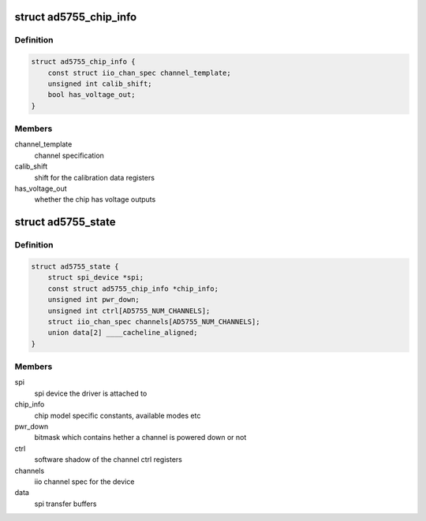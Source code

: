 .. -*- coding: utf-8; mode: rst -*-
.. src-file: drivers/iio/dac/ad5755.c

.. _`ad5755_chip_info`:

struct ad5755_chip_info
=======================

.. c:type:: struct ad5755_chip_info

    chip specific information

.. _`ad5755_chip_info.definition`:

Definition
----------

.. code-block:: c

    struct ad5755_chip_info {
        const struct iio_chan_spec channel_template;
        unsigned int calib_shift;
        bool has_voltage_out;
    }

.. _`ad5755_chip_info.members`:

Members
-------

channel_template
    channel specification

calib_shift
    shift for the calibration data registers

has_voltage_out
    whether the chip has voltage outputs

.. _`ad5755_state`:

struct ad5755_state
===================

.. c:type:: struct ad5755_state

    driver instance specific data

.. _`ad5755_state.definition`:

Definition
----------

.. code-block:: c

    struct ad5755_state {
        struct spi_device *spi;
        const struct ad5755_chip_info *chip_info;
        unsigned int pwr_down;
        unsigned int ctrl[AD5755_NUM_CHANNELS];
        struct iio_chan_spec channels[AD5755_NUM_CHANNELS];
        union data[2] ____cacheline_aligned;
    }

.. _`ad5755_state.members`:

Members
-------

spi
    spi device the driver is attached to

chip_info
    chip model specific constants, available modes etc

pwr_down
    bitmask which contains  hether a channel is powered down or not

ctrl
    software shadow of the channel ctrl registers

channels
    iio channel spec for the device

data
    spi transfer buffers

.. This file was automatic generated / don't edit.

